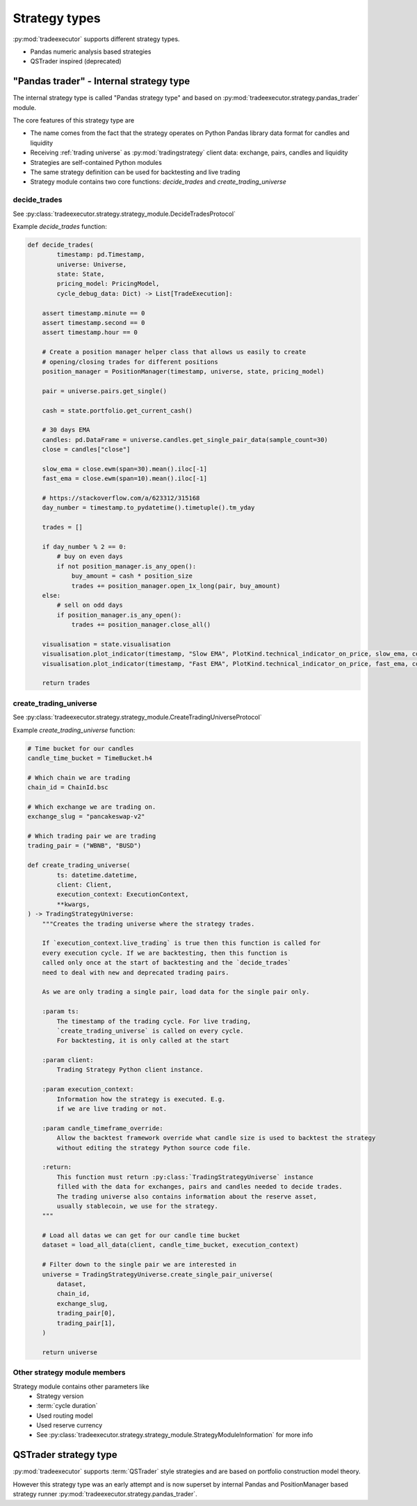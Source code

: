 .. _strategy types:

Strategy types
==============

:py:mod:`tradeexecutor` supports different strategy types.

* Pandas numeric analysis based strategies

* QSTrader inspired (deprecated)

"Pandas trader" - Internal strategy type
----------------------------------------

The internal strategy type is called "Pandas strategy type"
and based on :py:mod:`tradeexecutor.strategy.pandas_trader` module.

The core features of this strategy type are

* The name comes from the fact that the strategy operates
  on Python Pandas library data format for candles and liquidity

* Receiving :ref:`trading universe` as :py:mod:`tradingstrategy` client data:
  exchange, pairs, candles and liquidity

* Strategies are self-contained Python modules

* The same strategy definition can be used for backtesting and live trading

* Strategy module contains two core functions: *decide_trades* and *create_trading_universe*

.. _decide_trades:

decide_trades
~~~~~~~~~~~~~

See :py:class:`tradeexecutor.strategy.strategy_module.DecideTradesProtocol`

Example `decide_trades` function:

.. code-block:: python

    def decide_trades(
            timestamp: pd.Timestamp,
            universe: Universe,
            state: State,
            pricing_model: PricingModel,
            cycle_debug_data: Dict) -> List[TradeExecution]:

        assert timestamp.minute == 0
        assert timestamp.second == 0
        assert timestamp.hour == 0

        # Create a position manager helper class that allows us easily to create
        # opening/closing trades for different positions
        position_manager = PositionManager(timestamp, universe, state, pricing_model)

        pair = universe.pairs.get_single()

        cash = state.portfolio.get_current_cash()

        # 30 days EMA
        candles: pd.DataFrame = universe.candles.get_single_pair_data(sample_count=30)
        close = candles["close"]

        slow_ema = close.ewm(span=30).mean().iloc[-1]
        fast_ema = close.ewm(span=10).mean().iloc[-1]

        # https://stackoverflow.com/a/623312/315168
        day_number = timestamp.to_pydatetime().timetuple().tm_yday

        trades = []

        if day_number % 2 == 0:
            # buy on even days
            if not position_manager.is_any_open():
                buy_amount = cash * position_size
                trades += position_manager.open_1x_long(pair, buy_amount)
        else:
            # sell on odd days
            if position_manager.is_any_open():
                trades += position_manager.close_all()

        visualisation = state.visualisation
        visualisation.plot_indicator(timestamp, "Slow EMA", PlotKind.technical_indicator_on_price, slow_ema, colour="forestgreen")
        visualisation.plot_indicator(timestamp, "Fast EMA", PlotKind.technical_indicator_on_price, fast_ema, colour="limegreen")

        return trades

create_trading_universe
~~~~~~~~~~~~~~~~~~~~~~~

See :py:class:`tradeexecutor.strategy.strategy_module.CreateTradingUniverseProtocol`

Example `create_trading_universe` function:

.. code-block:: python


    # Time bucket for our candles
    candle_time_bucket = TimeBucket.h4

    # Which chain we are trading
    chain_id = ChainId.bsc

    # Which exchange we are trading on.
    exchange_slug = "pancakeswap-v2"

    # Which trading pair we are trading
    trading_pair = ("WBNB", "BUSD")

    def create_trading_universe(
            ts: datetime.datetime,
            client: Client,
            execution_context: ExecutionContext,
            **kwargs,
    ) -> TradingStrategyUniverse:
        """Creates the trading universe where the strategy trades.

        If `execution_context.live_trading` is true then this function is called for
        every execution cycle. If we are backtesting, then this function is
        called only once at the start of backtesting and the `decide_trades`
        need to deal with new and deprecated trading pairs.

        As we are only trading a single pair, load data for the single pair only.

        :param ts:
            The timestamp of the trading cycle. For live trading,
            `create_trading_universe` is called on every cycle.
            For backtesting, it is only called at the start

        :param client:
            Trading Strategy Python client instance.

        :param execution_context:
            Information how the strategy is executed. E.g.
            if we are live trading or not.

        :param candle_timeframe_override:
            Allow the backtest framework override what candle size is used to backtest the strategy
            without editing the strategy Python source code file.

        :return:
            This function must return :py:class:`TradingStrategyUniverse` instance
            filled with the data for exchanges, pairs and candles needed to decide trades.
            The trading universe also contains information about the reserve asset,
            usually stablecoin, we use for the strategy.
        """

        # Load all datas we can get for our candle time bucket
        dataset = load_all_data(client, candle_time_bucket, execution_context)

        # Filter down to the single pair we are interested in
        universe = TradingStrategyUniverse.create_single_pair_universe(
            dataset,
            chain_id,
            exchange_slug,
            trading_pair[0],
            trading_pair[1],
        )

        return universe

Other strategy module members
~~~~~~~~~~~~~~~~~~~~~~~~~~~~~

Strategy module contains other parameters like
    * Strategy version
    * :term:`cycle duration`
    * Used routing model
    * Used reserve currency
    * See :py:class:`tradeexecutor.strategy.strategy_module.StrategyModuleInformation` for more info

QSTrader strategy type
----------------------

:py:mod:`tradeexecutor` supports :term:`QSTrader` style strategies
and are based on portfolio construction model theory.

However this strategy type was an early attempt and is now
superset by internal Pandas and PositionManager based strategy
runner :py:mod:`tradeexecutor.strategy.pandas_trader`.